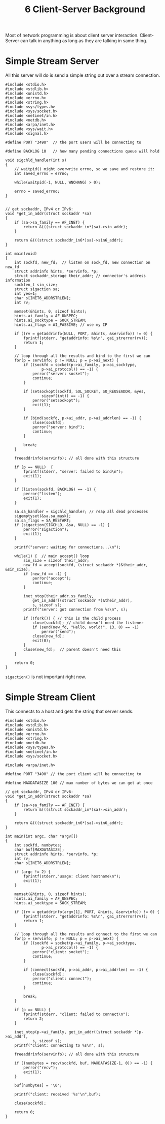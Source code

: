 :PROPERTIES:
:ID:       f4c00ee8-b679-4813-8432-ddc0ddc3aca1
:END:
#+title: 6 Client-Server Background

Most of network programming is about client server interaction. Client-Server can talk in anything as long as they are talking in same thing.
* Simple Stream Server
All this server will do is send a simple string out over a stream connection.

#+begin_src c++
#include <stdio.h>
#include <stdlib.h>
#include <unistd.h>
#include <errno.h>
#include <string.h>
#include <sys/types.h>
#include <sys/socket.h>
#include <netinet/in.h>
#include <netdb.h>
#include <arpa/inet.h>
#include <sys/wait.h>
#include <signal.h>

#define PORT "3490"  // the port users will be connecting to

#define BACKLOG 10   // how many pending connections queue will hold

void sigchld_handler(int s)
{
    // waitpid() might overwrite errno, so we save and restore it:
    int saved_errno = errno;

    while(waitpid(-1, NULL, WNOHANG) > 0);

    errno = saved_errno;
}


// get sockaddr, IPv4 or IPv6:
void *get_in_addr(struct sockaddr *sa)
{
    if (sa->sa_family == AF_INET) {
        return &(((struct sockaddr_in*)sa)->sin_addr);
    }

    return &(((struct sockaddr_in6*)sa)->sin6_addr);
}

int main(void)
{
    int sockfd, new_fd;  // listen on sock_fd, new connection on new_fd
    struct addrinfo hints, *servinfo, *p;
    struct sockaddr_storage their_addr; // connector's address information
    socklen_t sin_size;
    struct sigaction sa;
    int yes=1;
    char s[INET6_ADDRSTRLEN];
    int rv;

    memset(&hints, 0, sizeof hints);
    hints.ai_family = AF_UNSPEC;
    hints.ai_socktype = SOCK_STREAM;
    hints.ai_flags = AI_PASSIVE; // use my IP

    if ((rv = getaddrinfo(NULL, PORT, &hints, &servinfo)) != 0) {
        fprintf(stderr, "getaddrinfo: %s\n", gai_strerror(rv));
        return 1;
    }

    // loop through all the results and bind to the first we can
    for(p = servinfo; p != NULL; p = p->ai_next) {
        if ((sockfd = socket(p->ai_family, p->ai_socktype,
                p->ai_protocol)) == -1) {
            perror("server: socket");
            continue;
        }

        if (setsockopt(sockfd, SOL_SOCKET, SO_REUSEADDR, &yes,
                sizeof(int)) == -1) {
            perror("setsockopt");
            exit(1);
        }

        if (bind(sockfd, p->ai_addr, p->ai_addrlen) == -1) {
            close(sockfd);
            perror("server: bind");
            continue;
        }

        break;
    }

    freeaddrinfo(servinfo); // all done with this structure

    if (p == NULL)  {
        fprintf(stderr, "server: failed to bind\n");
        exit(1);
    }

    if (listen(sockfd, BACKLOG) == -1) {
        perror("listen");
        exit(1);
    }

    sa.sa_handler = sigchld_handler; // reap all dead processes
    sigemptyset(&sa.sa_mask);
    sa.sa_flags = SA_RESTART;
    if (sigaction(SIGCHLD, &sa, NULL) == -1) {
        perror("sigaction");
        exit(1);
    }

    printf("server: waiting for connections...\n");

    while(1) {  // main accept() loop
        sin_size = sizeof their_addr;
        new_fd = accept(sockfd, (struct sockaddr *)&their_addr, &sin_size);
        if (new_fd == -1) {
            perror("accept");
            continue;
        }

        inet_ntop(their_addr.ss_family,
            get_in_addr((struct sockaddr *)&their_addr),
            s, sizeof s);
        printf("server: got connection from %s\n", s);

        if (!fork()) { // this is the child process
            close(sockfd); // child doesn't need the listener
            if (send(new_fd, "Hello, world!", 13, 0) == -1)
                perror("send");
            close(new_fd);
            exit(0);
        }
        close(new_fd);  // parent doesn't need this
    }

    return 0;
}
#+end_src
 =sigaction()= is not important right now.
* Simple Stream Client
This connects to a host and gets the string that server sends.
#+begin_src c++
#include <stdio.h>
#include <stdlib.h>
#include <unistd.h>
#include <errno.h>
#include <string.h>
#include <netdb.h>
#include <sys/types.h>
#include <netinet/in.h>
#include <sys/socket.h>

#include <arpa/inet.h>

#define PORT "3490" // the port client will be connecting to

#define MAXDATASIZE 100 // max number of bytes we can get at once

// get sockaddr, IPv4 or IPv6:
void *get_in_addr(struct sockaddr *sa)
{
    if (sa->sa_family == AF_INET) {
        return &(((struct sockaddr_in*)sa)->sin_addr);
    }

    return &(((struct sockaddr_in6*)sa)->sin6_addr);
}

int main(int argc, char *argv[])
{
    int sockfd, numbytes;
    char buf[MAXDATASIZE];
    struct addrinfo hints, *servinfo, *p;
    int rv;
    char s[INET6_ADDRSTRLEN];

    if (argc != 2) {
        fprintf(stderr,"usage: client hostname\n");
        exit(1);
    }

    memset(&hints, 0, sizeof hints);
    hints.ai_family = AF_UNSPEC;
    hints.ai_socktype = SOCK_STREAM;

    if ((rv = getaddrinfo(argv[1], PORT, &hints, &servinfo)) != 0) {
        fprintf(stderr, "getaddrinfo: %s\n", gai_strerror(rv));
        return 1;
    }

    // loop through all the results and connect to the first we can
    for(p = servinfo; p != NULL; p = p->ai_next) {
        if ((sockfd = socket(p->ai_family, p->ai_socktype,
                p->ai_protocol)) == -1) {
            perror("client: socket");
            continue;
        }

        if (connect(sockfd, p->ai_addr, p->ai_addrlen) == -1) {
            close(sockfd);
            perror("client: connect");
            continue;
        }

        break;
    }

    if (p == NULL) {
        fprintf(stderr, "client: failed to connect\n");
        return 2;
    }

    inet_ntop(p->ai_family, get_in_addr((struct sockaddr *)p->ai_addr),
            s, sizeof s);
    printf("client: connecting to %s\n", s);

    freeaddrinfo(servinfo); // all done with this structure

    if ((numbytes = recv(sockfd, buf, MAXDATASIZE-1, 0)) == -1) {
        perror("recv");
        exit(1);
    }

    buf[numbytes] = '\0';

    printf("client: received '%s'\n",buf);

    close(sockfd);

    return 0;
}
#+end_src
